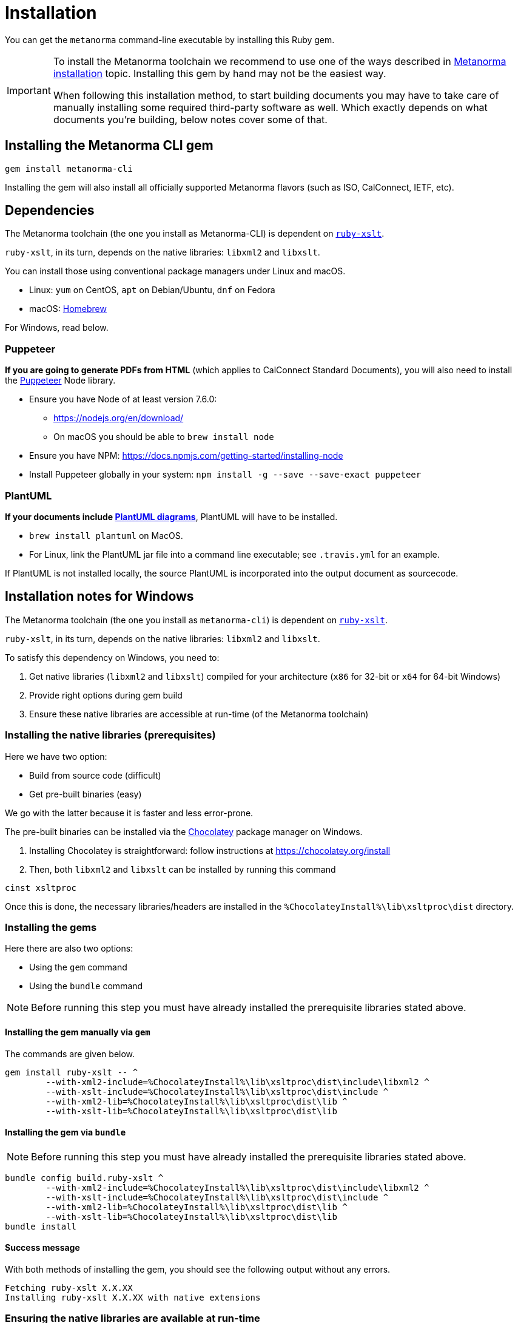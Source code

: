 = Installation

You can get the `metanorma` command-line executable by installing this Ruby gem.

[IMPORTANT]
====
To install the Metanorma toolchain we recommend to use one of the ways described in
https://www.metanorma.com/author/topics/install/[Metanorma installation] topic.
Installing this gem by hand may not be the easiest way.

When following this installation method, to start building documents you may have to take care
of manually installing some required third-party software as well.
Which exactly depends on what documents you’re building, below notes cover some of that.
====


== Installing the Metanorma CLI gem

[source,console]
----
gem install metanorma-cli
----

Installing the gem will also install all officially supported Metanorma flavors
(such as ISO, CalConnect, IETF, etc).


== Dependencies

The Metanorma toolchain (the one you install as Metanorma-CLI)
is dependent on https://github.com/glejeune/ruby-xslt[`ruby-xslt`].

`ruby-xslt`, in its turn, depends on the native libraries: `libxml2` and `libxslt`.

You can install those using conventional package managers under Linux and macOS.

* Linux: `yum` on CentOS, `apt` on Debian/Ubuntu, `dnf` on Fedora
* macOS: https://brew.sh[Homebrew]

For Windows, read below.

=== Puppeteer

*If you are going to generate PDFs from HTML* (which applies to CalConnect Standard Documents),
you will also need to install the https://github.com/GoogleChrome/puppeteer[Puppeteer] Node library.

* Ensure you have Node of at least version 7.6.0:
** https://nodejs.org/en/download/
** On macOS you should be able to `brew install node`
* Ensure you have NPM: https://docs.npmjs.com/getting-started/installing-node
* Install Puppeteer globally in your system: `npm install -g --save --save-exact puppeteer`

=== PlantUML

*If your documents include link:/author/topics/document-format/diagrams/[PlantUML diagrams]*,
PlantUML will have to be installed.

* `brew install plantuml` on MacOS.
* For Linux, link the PlantUML jar file into a command line executable; see
`.travis.yml` for an example.

If PlantUML is not installed locally, the source PlantUML is incorporated into
the output document as sourcecode.


== Installation notes for Windows

The Metanorma toolchain (the one you install as `metanorma-cli`)
is dependent on https://github.com/glejeune/ruby-xslt[`ruby-xslt`].

`ruby-xslt`, in its turn, depends on the native libraries: `libxml2` and `libxslt`.

To satisfy this dependency on Windows, you need to:

. Get native libraries (`libxml2` and `libxslt`) compiled for your architecture (`x86` for 32-bit or `x64` for 64-bit Windows)
. Provide right options during gem build
. Ensure these native libraries are accessible at run-time (of the Metanorma toolchain)

=== Installing the native libraries (prerequisites)

Here we have two option:

* Build from source code (difficult)
* Get pre-built binaries (easy)

We go with the latter because it is faster and less error-prone.

The pre-built binaries can be installed via the https://chocolatey.org/[Chocolatey] package manager on Windows.

. Installing Chocolatey is straightforward: follow instructions at https://chocolatey.org/install

. Then, both `libxml2` and `libxslt` can be installed by running this command
[source,sh]
----
cinst xsltproc
----

Once this is done, the necessary libraries/headers are installed in the
`%ChocolateyInstall%\lib\xsltproc\dist` directory.


=== Installing the gems

Here there are also two options:

* Using the `gem` command
* Using the `bundle` command

NOTE: Before running this step you must have already installed the prerequisite libraries stated above.


==== Installing the gem manually via `gem`

The commands are given below.

[source,sh]
----
gem install ruby-xslt -- ^
	--with-xml2-include=%ChocolateyInstall%\lib\xsltproc\dist\include\libxml2 ^
	--with-xslt-include=%ChocolateyInstall%\lib\xsltproc\dist\include ^
	--with-xml2-lib=%ChocolateyInstall%\lib\xsltproc\dist\lib ^
	--with-xslt-lib=%ChocolateyInstall%\lib\xsltproc\dist\lib
----

==== Installing the gem via `bundle`

NOTE: Before running this step you must have already installed the prerequisite libraries stated above.

[source,sh]
----
bundle config build.ruby-xslt ^
	--with-xml2-include=%ChocolateyInstall%\lib\xsltproc\dist\include\libxml2 ^
	--with-xslt-include=%ChocolateyInstall%\lib\xsltproc\dist\include ^
	--with-xml2-lib=%ChocolateyInstall%\lib\xsltproc\dist\lib ^
	--with-xslt-lib=%ChocolateyInstall%\lib\xsltproc\dist\lib
bundle install
----


==== Success message

With both methods of installing the gem, you should see the following output without any errors.

[source]
----
Fetching ruby-xslt X.X.XX
Installing ruby-xslt X.X.XX with native extensions
----



=== Ensuring the native libraries are available at run-time


==== Step 1: General

Firstly, the `ruby-xslt` gem expects the names of `libxml2` and `libxslt` library files to
not have the version numbers in filenames.

We need to '`strip`' away the version numbers from the DLL files using the following commands:

[source,sh]
----
xcopy /y %ChocolateyInstall%\lib\xsltproc\dist\bin\libxml2*.dll %ChocolateyInstall%\lib\xsltproc\dist\bin\libxml2.dll*
xcopy /y %ChocolateyInstall%\lib\xsltproc\dist\bin\libxslt*.dll %ChocolateyInstall%\lib\xsltproc\dist\bin\libxslt.dll*
xcopy /y %ChocolateyInstall%\lib\xsltproc\dist\bin\libexslt*.dll %ChocolateyInstall%\lib\xsltproc\dist\bin\libexslt.dll*
----


==== Step 2: If Ruby version >= 2.4.1

In Ruby versions newer than 2.4.1, we can use https://github.com/oneclick/rubyinstaller2/wiki/For-gem-developers#environment-variable-ruby_dll_path[`RUBY_DLL_PATH` environment variable]
to set the correct Ruby DLL path.

This can be accomplished this by running the following one-time command in PowerShell or `cmd`:

[source,sh]
----
setx /m RUBY_DLL_PATH "%ChocolateyInstall%\lib\xsltproc\dist\bin;%RUBY_DLL_PATH%"
----

NOTE: The `setx` command stores this change in the registry and therefore the
configuration will persist upon restarts.


==== Step 2: If Ruby version < 2.4.1

Prior to Ruby 2.4.1, the native libraries must be copied to the Ruby `bin` directory to be
available for the Ruby runtime as follows (in PowerShell or `cmd`):

[source]
----
xcopy /y %ChocolateyInstall%\lib\xsltproc\dist\bin\lib*.dll C:\Ruby25\bin*
----

NOTE: This is also a one-time change that persists across restarts.


=== Installation completed!

If you got here following the instructions step by step, you have set up
Metanorma on Windows successfully—congratulations!
